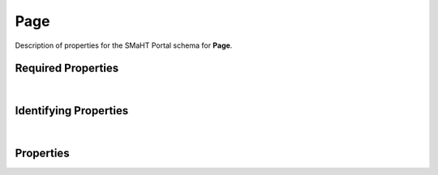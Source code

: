 ====
Page
====

Description of properties for the SMaHT Portal schema for **Page**.


Required Properties
~~~~~~~~~~~~~~~~~~~

.. raw:: html

    <table class="schema-table" width="100%"> <tr> <th> Property </td> <th> Type </td> <th> Description </td> </tr> <tr> <td width="5%"> <b>identifier</b> </td> <td> string </td> <td> <i>See below for more details.</i> </td> </tr> <tr> <td colSpan="3"> At least <u>one</u> of: <b>consortia</b>, <b>submission_centers</b></td> </tr> </table>

|

Identifying Properties
~~~~~~~~~~~~~~~~~~~~~~

.. raw:: html

    <table class="schema-table" width="100%"> <tr> <th> Property </td> <th> Type </td> <th> Description </td> </tr> <tr> <td width="5%"> <b>aliases</b> </td> <td> array of string </td> <td> <i>See below for more details.</i> </td> </tr> <tr> <td width="5%"> <b>identifier</b> </td> <td> string </td> <td> <i>See below for more details.</i> </td> </tr> <tr> <td width="5%"> <b>uuid</b> </td> <td> string </td> <td> <i>See below for more details.</i> </td> </tr> </table>

|

Properties
~~~~~~~~~~

.. raw:: html

    Properties in <span style='color:red'>red</span> are <i>required</i> properties.
    Properties in <span style='color:blue'>blue</span> are <i>identifying</i> properties. <p />
    Properties whose types are in <span style='color:green'>green</span> are <i>reference</i> properties. <p />
    <table class="schema-table" width="104%"> <tr> <th> Property </td> <th> Type </td> <th> Description </td> </tr> <tr> <td width="5%" style="white-space:nowrap;"> <b><span style='color:blue'>aliases</span></b> </td> <td width="15%" style="white-space:nowrap;"> <u><b>array</b> of <b>string</b></u><br />•&nbsp;unique </td> <td width="80%"> Institution-specific ID (e.g. bgm:cohort-1234-a). </td> </tr> <tr> <td width="5%" style="white-space:nowrap;"> <b>children</b> </td> <td width="15%" style="white-space:nowrap;"> <u><b>array</b> of <b>string</b></u><br />•&nbsp;unique </td> <td width="80%"> - </td> </tr> <tr> <td width="5%" style="white-space:nowrap;"> <b>consortia</b> </td> <td width="15%" style="white-space:nowrap;"> <u><b>array</b> of <b>string</b></u><br />•&nbsp;unique </td> <td width="80%"> Consortia associated with this item. </td> </tr> <tr> <td width="5%" style="white-space:nowrap;"> <b>content</b> </td> <td width="15%" style="white-space:nowrap;"> <u><b>array</b> of <b>string</b></u><br />•&nbsp;unique </td> <td width="80%"> Sections used to compose the static page. </td> </tr> <tr> <td width="5%" style="white-space:nowrap;"> <b>description</b> </td> <td width="15%" style="white-space:nowrap;"> <b>string</b> </td> <td width="80%"> Plain text description of the item. </td> </tr> <tr> <td width="5%" style="white-space:nowrap;"> <b>display_title</b> </td> <td width="15%" style="white-space:nowrap;"> <b>string</b> </td> <td width="80%"> - </td> </tr> <tr> <td width="5%" style="white-space:nowrap;"> <b><span style='color:red'>identifier</span></b> </td> <td width="15%" style="white-space:nowrap;"> <b>string</b> </td> <td width="80%"> Unique, identifying name for the item.<br /><b>pattern</b>: <small style='font-family:monospace;'>^([A-Za-z0-9_-]+/)*[A-Za-z0-9_-]+$</small> </td> </tr> <tr> <td width="5%" style="white-space:nowrap;"> <b>redirect</b> </td> <td width="15%" style="white-space:nowrap;"> <b>object</b> </td> <td width="80%"> - </td> </tr> <tr> <td width="5%" style="white-space:nowrap;padding-left:20pt"> <b><span style='font-weight:normal;'>redirect</span> <b>.</b> <u>code</u><span style='font-weight:normal;font-family:arial;color:#222222;'><br />&nbsp;•&nbsp;301<br />&nbsp;•&nbsp;302<br />&nbsp;•&nbsp;303<br />&nbsp;•&nbsp;307&nbsp;←&nbsp;<small><b>default</b></small></span></b> </td> <td width="15%" style="white-space:nowrap;"> <b>enum</b> of integer </td> <td width="80%"> Code returned by response. </td> </tr> <tr> <td width="5%" style="white-space:nowrap;padding-left:20pt"> <b><span style='font-weight:normal;'>redirect</span> <b>.</b> enabled</b> </td> <td width="15%" style="white-space:nowrap;"> <b>boolean</b> </td> <td width="80%"> - </td> </tr> <tr> <td width="5%" style="white-space:nowrap;padding-left:20pt"> <b><span style='font-weight:normal;'>redirect</span> <b>.</b> target</b> </td> <td width="15%" style="white-space:nowrap;"> <b>string</b> </td> <td width="80%"> URL or path to redirect to. </td> </tr> <tr> <td width="5%" style="white-space:nowrap;"> <b><u>status</u><span style='font-weight:normal;font-family:arial;color:#222222;'><br />&nbsp;•&nbsp;current<br />&nbsp;•&nbsp;deleted<br />&nbsp;•&nbsp;inactive<br />&nbsp;•&nbsp;in review&nbsp;←&nbsp;<small><b>default</b></small><br />&nbsp;•&nbsp;public<br />&nbsp;•&nbsp;shared</span></b> </td> <td width="15%" style="white-space:nowrap;"> <b>enum</b> of string </td> <td width="80%"> - </td> </tr> <tr> <td width="5%" style="white-space:nowrap;"> <b>submission_centers</b> </td> <td width="15%" style="white-space:nowrap;"> <u><b>array</b> of <b>string</b></u><br />•&nbsp;unique </td> <td width="80%"> Submission Centers associated with this item. </td> </tr> <tr> <td width="5%" style="white-space:nowrap;"> <b>table-of-contents</b> </td> <td width="15%" style="white-space:nowrap;"> <b>object</b> </td> <td width="80%"> - </td> </tr> <tr> <td width="5%" style="white-space:nowrap;padding-left:20pt"> <b><span style='font-weight:normal;'>table-of-contents</span> <b>.</b> enabled</b> </td> <td width="15%" style="white-space:nowrap;"> <b>boolean</b> </td> <td width="80%"> Enable the table of contents or not. Defaults to false. </td> </tr> <tr> <td width="5%" style="white-space:nowrap;padding-left:20pt"> <b><span style='font-weight:normal;'>table-of-contents</span> <b>.</b> header-depth</b> </td> <td width="15%" style="white-space:nowrap;"> <b>integer</b> </td> <td width="80%"> Maximum depth for table of contents titles, 1-6. </td> </tr> <tr> <td width="5%" style="white-space:nowrap;padding-left:20pt"> <b><span style='font-weight:normal;'>table-of-contents</span> <b>.</b> include-top-link</b> </td> <td width="15%" style="white-space:nowrap;"> <b>boolean</b> </td> <td width="80%"> TODO. </td> </tr> <tr> <td width="5%" style="white-space:nowrap;padding-left:20pt"> <b><span style='font-weight:normal;'>table-of-contents</span> <b>.</b> list-styles</b> </td> <td width="15%" style="white-space:nowrap;"> <u><b>array</b> of <b>string</b></u><br />•&nbsp;unique </td> <td width="80%"> CSS list styles used for <li> elements. </td> </tr> <tr> <td width="5%" style="white-space:nowrap;padding-left:20pt"> <b><span style='font-weight:normal;'>table-of-contents</span> <b>.</b> skip-depth</b> </td> <td width="15%" style="white-space:nowrap;"> <b>integer</b> </td> <td width="80%"> TODO. </td> </tr> <tr> <td width="5%" style="white-space:nowrap;"> <b>title</b> </td> <td width="15%" style="white-space:nowrap;"> <b>string</b> </td> <td width="80%"> Title for the item. </td> </tr> <tr> <td width="5%" style="white-space:nowrap;"> <b><span style='color:blue'>uuid</span></b> </td> <td width="15%" style="white-space:nowrap;"> <b>string</b> </td> <td width="80%"> - </td> </tr> </table>
    <p />
